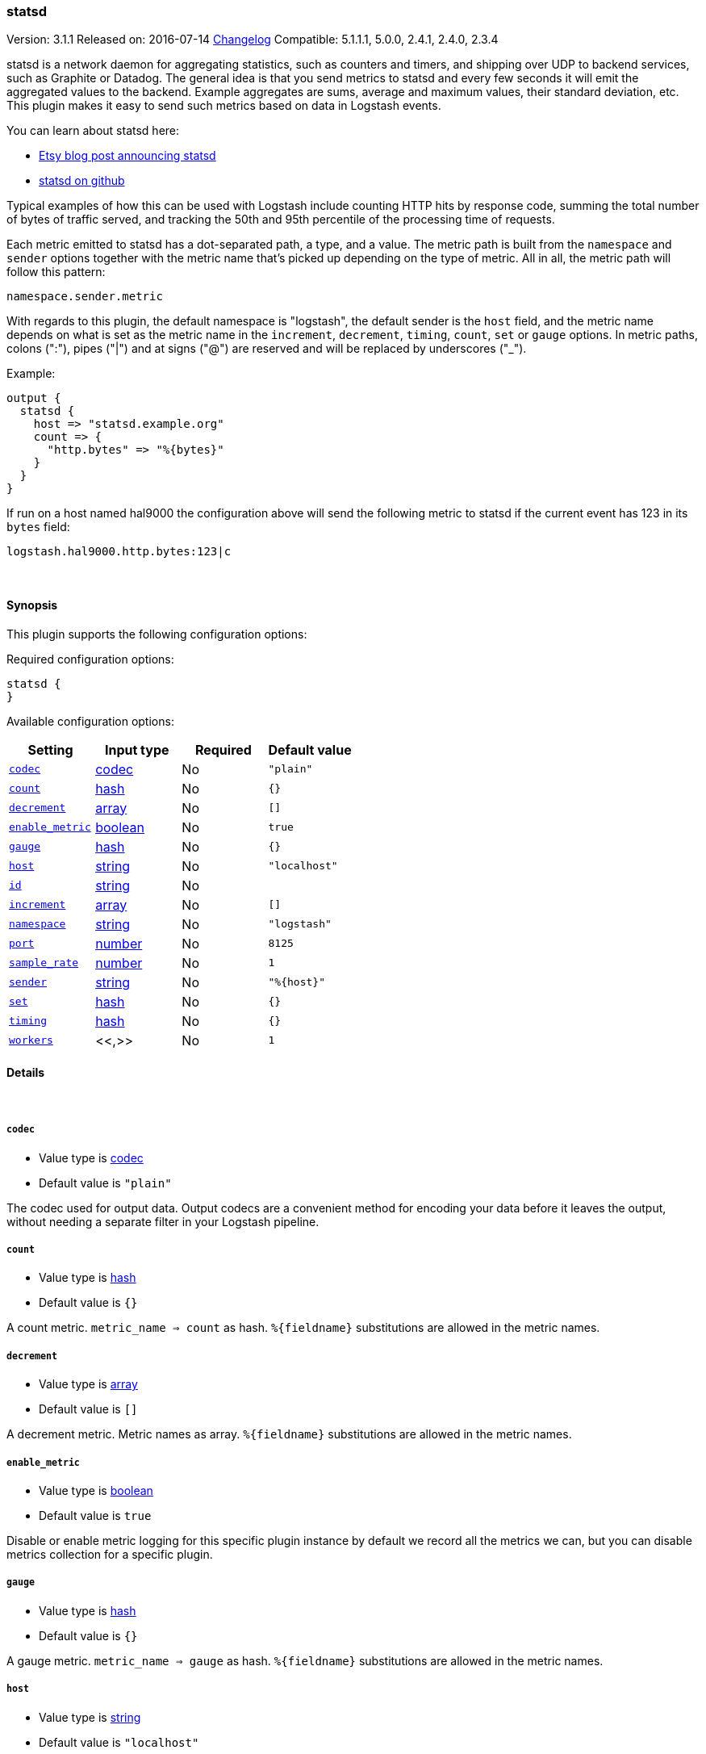 [[plugins-outputs-statsd]]
=== statsd

Version: 3.1.1
Released on: 2016-07-14
https://github.com/logstash-plugins/logstash-output-statsd/blob/master/CHANGELOG.md#311[Changelog]
Compatible: 5.1.1.1, 5.0.0, 2.4.1, 2.4.0, 2.3.4



statsd is a network daemon for aggregating statistics, such as counters and timers,
and shipping over UDP to backend services, such as Graphite or Datadog. The general
idea is that you send metrics to statsd and every few seconds it will emit the
aggregated values to the backend. Example aggregates are sums, average and maximum
values, their standard deviation, etc. This plugin makes it easy to send such
metrics based on data in Logstash events.

You can learn about statsd here:

* https://codeascraft.com/2011/02/15/measure-anything-measure-everything/[Etsy blog post announcing statsd]
* https://github.com/etsy/statsd[statsd on github]

Typical examples of how this can be used with Logstash include counting HTTP hits
by response code, summing the total number of bytes of traffic served, and tracking
the 50th and 95th percentile of the processing time of requests.

Each metric emitted to statsd has a dot-separated path, a type, and a value. The
metric path is built from the `namespace` and `sender` options together with the
metric name that's picked up depending on the type of metric. All in all, the
metric path will follow this pattern:

    namespace.sender.metric

With regards to this plugin, the default namespace is "logstash", the default
sender is the `host` field, and the metric name depends on what is set as the
metric name in the `increment`, `decrement`, `timing`, `count`, `set` or `gauge`
options. In metric paths, colons (":"), pipes ("|") and at signs ("@") are reserved
and will be replaced by underscores ("_").

Example:
[source,ruby]
output {
  statsd {
    host => "statsd.example.org"
    count => {
      "http.bytes" => "%{bytes}"
    }
  }
}

If run on a host named hal9000 the configuration above will send the following
metric to statsd if the current event has 123 in its `bytes` field:

    logstash.hal9000.http.bytes:123|c

&nbsp;

==== Synopsis

This plugin supports the following configuration options:

Required configuration options:

[source,json]
--------------------------
statsd {
}
--------------------------



Available configuration options:

[cols="<,<,<,<m",options="header",]
|=======================================================================
|Setting |Input type|Required|Default value
| <<plugins-outputs-statsd-codec>> |<<codec,codec>>|No|`"plain"`
| <<plugins-outputs-statsd-count>> |<<hash,hash>>|No|`{}`
| <<plugins-outputs-statsd-decrement>> |<<array,array>>|No|`[]`
| <<plugins-outputs-statsd-enable_metric>> |<<boolean,boolean>>|No|`true`
| <<plugins-outputs-statsd-gauge>> |<<hash,hash>>|No|`{}`
| <<plugins-outputs-statsd-host>> |<<string,string>>|No|`"localhost"`
| <<plugins-outputs-statsd-id>> |<<string,string>>|No|
| <<plugins-outputs-statsd-increment>> |<<array,array>>|No|`[]`
| <<plugins-outputs-statsd-namespace>> |<<string,string>>|No|`"logstash"`
| <<plugins-outputs-statsd-port>> |<<number,number>>|No|`8125`
| <<plugins-outputs-statsd-sample_rate>> |<<number,number>>|No|`1`
| <<plugins-outputs-statsd-sender>> |<<string,string>>|No|`"%{host}"`
| <<plugins-outputs-statsd-set>> |<<hash,hash>>|No|`{}`
| <<plugins-outputs-statsd-timing>> |<<hash,hash>>|No|`{}`
| <<plugins-outputs-statsd-workers>> |<<,>>|No|`1`
|=======================================================================


==== Details

&nbsp;

[[plugins-outputs-statsd-codec]]
===== `codec` 

  * Value type is <<codec,codec>>
  * Default value is `"plain"`

The codec used for output data. Output codecs are a convenient method for encoding your data before it leaves the output, without needing a separate filter in your Logstash pipeline.

[[plugins-outputs-statsd-count]]
===== `count` 

  * Value type is <<hash,hash>>
  * Default value is `{}`

A count metric. `metric_name => count` as hash. `%{fieldname}` substitutions are
allowed in the metric names.

[[plugins-outputs-statsd-decrement]]
===== `decrement` 

  * Value type is <<array,array>>
  * Default value is `[]`

A decrement metric. Metric names as array. `%{fieldname}` substitutions are
allowed in the metric names.

[[plugins-outputs-statsd-enable_metric]]
===== `enable_metric` 

  * Value type is <<boolean,boolean>>
  * Default value is `true`

Disable or enable metric logging for this specific plugin instance
by default we record all the metrics we can, but you can disable metrics collection
for a specific plugin.

[[plugins-outputs-statsd-gauge]]
===== `gauge` 

  * Value type is <<hash,hash>>
  * Default value is `{}`

A gauge metric. `metric_name => gauge` as hash. `%{fieldname}` substitutions are
allowed in the metric names.

[[plugins-outputs-statsd-host]]
===== `host` 

  * Value type is <<string,string>>
  * Default value is `"localhost"`

The hostname or IP address of the statsd server.

[[plugins-outputs-statsd-id]]
===== `id` 

  * Value type is <<string,string>>
  * There is no default value for this setting.

Add a unique `ID` to the plugin instance, this `ID` is used for tracking
information for a specific configuration of the plugin.

```
output {
 stdout {
   id => "ABC"
 }
}
```

If you don't explicitely set this variable Logstash will generate a unique name.

[[plugins-outputs-statsd-increment]]
===== `increment` 

  * Value type is <<array,array>>
  * Default value is `[]`

An increment metric. Metric names as array. `%{fieldname}` substitutions are
allowed in the metric names.

[[plugins-outputs-statsd-namespace]]
===== `namespace` 

  * Value type is <<string,string>>
  * Default value is `"logstash"`

The statsd namespace to use for this metric. `%{fieldname}` substitutions are
allowed.

[[plugins-outputs-statsd-port]]
===== `port` 

  * Value type is <<number,number>>
  * Default value is `8125`

The port to connect to on your statsd server.

[[plugins-outputs-statsd-sample_rate]]
===== `sample_rate` 

  * Value type is <<number,number>>
  * Default value is `1`

The sample rate for the metric.

[[plugins-outputs-statsd-sender]]
===== `sender` 

  * Value type is <<string,string>>
  * Default value is `"%{host}"`

The name of the sender. Dots will be replaced with underscores. `%{fieldname}`
substitutions are allowed.

[[plugins-outputs-statsd-set]]
===== `set` 

  * Value type is <<hash,hash>>
  * Default value is `{}`

A set metric. `metric_name => "string"` to append as hash. `%{fieldname}`
substitutions are allowed in the metric names.

[[plugins-outputs-statsd-timing]]
===== `timing` 

  * Value type is <<hash,hash>>
  * Default value is `{}`

A timing metric. `metric_name => duration` as hash. `%{fieldname}` substitutions
are allowed in the metric names.

[[plugins-outputs-statsd-workers]]
===== `workers` 

  * Value type is <<string,string>>
  * Default value is `1`

TODO remove this in Logstash 6.0
when we no longer support the :legacy type
This is hacky, but it can only be herne


